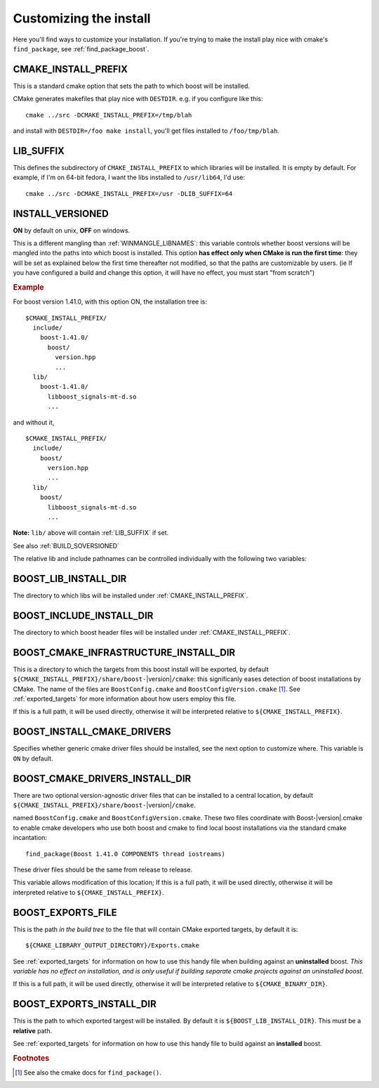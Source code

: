 ..
.. Copyright (C) 2009 Troy Straszheim <troy@resophonic.com>
..
.. Distributed under the Boost Software License, Version 1.0. 
.. See accompanying file LICENSE_1_0.txt or copy at 
..   http://www.boost.org/LICENSE_1_0.txt 
..

.. _install_customization:

Customizing the install
=======================

Here you'll find ways to customize your installation.  If you're
trying to make the install play nice with cmake's ``find_package``,
see :ref:`find_package_boost`.

.. index:: CMAKE_INSTALL_PREFIX
   single:  installation

.. _cmake_install_prefix:

CMAKE_INSTALL_PREFIX
--------------------

This is a standard cmake option that sets the path to which boost
will be installed.

.. index:: DESTDIR

CMake generates makefiles that play nice with ``DESTDIR``.  e.g.
if you configure like this::

  cmake ../src -DCMAKE_INSTALL_PREFIX=/tmp/blah

and install with ``DESTDIR=/foo make install``, you'll get files
installed to ``/foo/tmp/blah``.

.. index:: LIB_SUFFIX
.. _lib_suffix:

LIB_SUFFIX
----------

This defines the subdirectory of ``CMAKE_INSTALL_PREFIX`` to which
libraries will be installed.  It is empty by default. For example,
if I'm on 64-bit fedora, I want the libs installed to
``/usr/lib64``, I'd use::

  cmake ../src -DCMAKE_INSTALL_PREFIX=/usr -DLIB_SUFFIX=64

.. index:: INSTALL_VERSIONED
.. _install_versioned:

INSTALL_VERSIONED
-----------------

**ON** by default on unix, **OFF** on windows.

This is a different mangling than :ref:`WINMANGLE_LIBNAMES`: this
variable controls whether boost versions will be mangled into the
paths into which boost is installed.  This option **has effect only
when CMake is run the first time**: they will be set as explained
below the first time thereafter not modified, so that the paths are
customizable by users.  (ie If you have configured a build and change
this option, it will have no effect, you must start "from scratch")

.. rubric:: Example

For boost version 1.41.0, with this option ON, the installation tree
is::

  $CMAKE_INSTALL_PREFIX/
    include/
      boost-1.41.0/
        boost/
          version.hpp 
          ...
    lib/    
      boost-1.41.0/
        libboost_signals-mt-d.so
        ...

and without it, ::

  $CMAKE_INSTALL_PREFIX/
    include/
      boost/
        version.hpp 
        ...
    lib/
      boost/
        libboost_signals-mt-d.so
        ...
   
**Note:** ``lib/`` above will contain :ref:`LIB_SUFFIX` if set.

See also :ref:`BUILD_SOVERSIONED`

The relative lib and include pathnames can be controlled individually
with the following two variables:

.. index:: BOOST_LIB_INSTALL_DIR
.. _boost_lib_install_dir:

BOOST_LIB_INSTALL_DIR
---------------------

The directory to which libs will be installed under
:ref:`CMAKE_INSTALL_PREFIX`.

.. index:: BOOST_INCLUDE_INSTALL_DIR
.. _boost_include_install_dir:

BOOST_INCLUDE_INSTALL_DIR
-------------------------

The directory to which boost header files will be installed under
:ref:`CMAKE_INSTALL_PREFIX`.

.. index:: BOOST_CMAKE_INFRASTRUCTURE_INSTALL_DIR
.. _boost_cmake_infrastructure_install_dir:

BOOST_CMAKE_INFRASTRUCTURE_INSTALL_DIR
--------------------------------------

This is a directory to which the targets from this boost install will
be exported, by default ``${CMAKE_INSTALL_PREFIX}/share/boost-``\
|version|\ ``/cmake``: this significanly eases detection of boost
installations by CMake.  The name of the files are
``BoostConfig.cmake`` and ``BoostConfigVersion.cmake`` [#findpackage]_. 
See :ref:`exported_targets` for
more information about how users employ this file.

If this is a full path, it will be used directly, otherwise it will be
interpreted relative to ``${CMAKE_INSTALL_PREFIX}``.

.. index:: BOOST_INSTALL_CMAKE_DRIVERS
.. _boost_install_cmake_drivers:

BOOST_INSTALL_CMAKE_DRIVERS
---------------------------

Specifies whether generic cmake driver files should be installed, 
see the next option to customize where.  This variable is
``ON`` by default.  

BOOST_CMAKE_DRIVERS_INSTALL_DIR
-------------------------------

There are two optional version-agnostic driver files that can be
installed to a central location, by default
``${CMAKE_INSTALL_PREFIX}/share/boost-``\ |version|\ ``/cmake``.  

named ``BoostConfig.cmake`` and ``BoostConfigVersion.cmake``.  These
two files coordinate with Boost-|version|.cmake to enable cmake
developers who use both boost and cmake to find local boost
installations via the standard cmake incantation::

  find_package(Boost 1.41.0 COMPONENTS thread iostreams)

These driver files should be the same from release to release.  

This variable allows modification of this location; If this is a full
path, it will be used directly, otherwise it will be interpreted
relative to ``${CMAKE_INSTALL_PREFIX}``.

.. index:: BOOST_EXPORTS_FILE
.. _BOOST_EXPORTS_FILE:

BOOST_EXPORTS_FILE
------------------

This is the path *in the build tree* to the file that will contain
CMake exported targets, by default it is::

  ${CMAKE_LIBRARY_OUTPUT_DIRECTORY}/Exports.cmake

See :ref:`exported_targets` for information on how to use this handy
file when building against an **uninstalled** boost.  *This variable
has no effect on installation, and is only useful if building separate
cmake projects against an uninstalled boost.* 

If this is a full path, it will be used directly, otherwise it will be
interpreted relative to ``${CMAKE_BINARY_DIR}``.

.. index:: BOOST_INSTALL_EXPORTS_FILE
.. _BOOST_INSTALL_EXPORTS_FILE:

BOOST_EXPORTS_INSTALL_DIR
-------------------------

This is the path to which exported targest will be installed. By
default it is ``${BOOST_LIB_INSTALL_DIR}``.  This must be a
**relative** path.

See :ref:`exported_targets` for information on how to use this handy
file to build against an **installed** boost.   



.. rubric:: Footnotes

.. [#findpackage] See also the cmake docs for ``find_package()``. 
